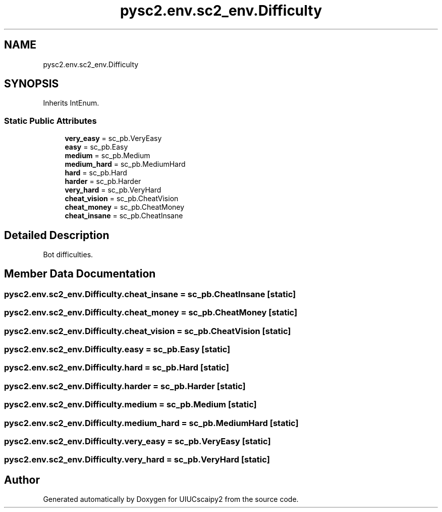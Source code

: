 .TH "pysc2.env.sc2_env.Difficulty" 3 "Fri Sep 28 2018" "UIUCscaipy2" \" -*- nroff -*-
.ad l
.nh
.SH NAME
pysc2.env.sc2_env.Difficulty
.SH SYNOPSIS
.br
.PP
.PP
Inherits IntEnum\&.
.SS "Static Public Attributes"

.in +1c
.ti -1c
.RI "\fBvery_easy\fP = sc_pb\&.VeryEasy"
.br
.ti -1c
.RI "\fBeasy\fP = sc_pb\&.Easy"
.br
.ti -1c
.RI "\fBmedium\fP = sc_pb\&.Medium"
.br
.ti -1c
.RI "\fBmedium_hard\fP = sc_pb\&.MediumHard"
.br
.ti -1c
.RI "\fBhard\fP = sc_pb\&.Hard"
.br
.ti -1c
.RI "\fBharder\fP = sc_pb\&.Harder"
.br
.ti -1c
.RI "\fBvery_hard\fP = sc_pb\&.VeryHard"
.br
.ti -1c
.RI "\fBcheat_vision\fP = sc_pb\&.CheatVision"
.br
.ti -1c
.RI "\fBcheat_money\fP = sc_pb\&.CheatMoney"
.br
.ti -1c
.RI "\fBcheat_insane\fP = sc_pb\&.CheatInsane"
.br
.in -1c
.SH "Detailed Description"
.PP 

.PP
.nf
Bot difficulties.
.fi
.PP
 
.SH "Member Data Documentation"
.PP 
.SS "pysc2\&.env\&.sc2_env\&.Difficulty\&.cheat_insane = sc_pb\&.CheatInsane\fC [static]\fP"

.SS "pysc2\&.env\&.sc2_env\&.Difficulty\&.cheat_money = sc_pb\&.CheatMoney\fC [static]\fP"

.SS "pysc2\&.env\&.sc2_env\&.Difficulty\&.cheat_vision = sc_pb\&.CheatVision\fC [static]\fP"

.SS "pysc2\&.env\&.sc2_env\&.Difficulty\&.easy = sc_pb\&.Easy\fC [static]\fP"

.SS "pysc2\&.env\&.sc2_env\&.Difficulty\&.hard = sc_pb\&.Hard\fC [static]\fP"

.SS "pysc2\&.env\&.sc2_env\&.Difficulty\&.harder = sc_pb\&.Harder\fC [static]\fP"

.SS "pysc2\&.env\&.sc2_env\&.Difficulty\&.medium = sc_pb\&.Medium\fC [static]\fP"

.SS "pysc2\&.env\&.sc2_env\&.Difficulty\&.medium_hard = sc_pb\&.MediumHard\fC [static]\fP"

.SS "pysc2\&.env\&.sc2_env\&.Difficulty\&.very_easy = sc_pb\&.VeryEasy\fC [static]\fP"

.SS "pysc2\&.env\&.sc2_env\&.Difficulty\&.very_hard = sc_pb\&.VeryHard\fC [static]\fP"


.SH "Author"
.PP 
Generated automatically by Doxygen for UIUCscaipy2 from the source code\&.
